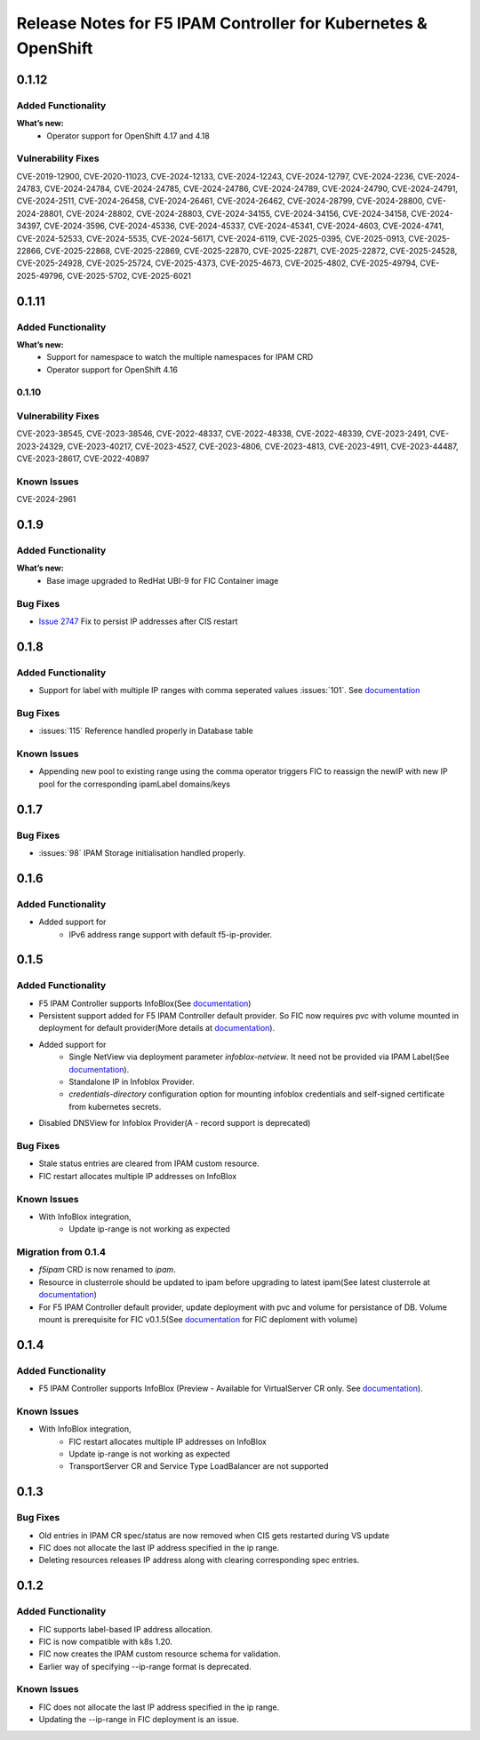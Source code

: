 Release Notes for F5 IPAM Controller for Kubernetes & OpenShift
=======================================================================
0.1.12
------------
Added Functionality
```````````````````
**What’s new:**
    * Operator support for OpenShift 4.17 and 4.18

Vulnerability Fixes
```````````````````
CVE-2019-12900, CVE-2020-11023, CVE-2024-12133, CVE-2024-12243, CVE-2024-12797, CVE-2024-2236, CVE-2024-24783,
CVE-2024-24784, CVE-2024-24785, CVE-2024-24786, CVE-2024-24789, CVE-2024-24790, CVE-2024-24791, CVE-2024-2511,
CVE-2024-26458, CVE-2024-26461, CVE-2024-26462, CVE-2024-28799, CVE-2024-28800, CVE-2024-28801, CVE-2024-28802,
CVE-2024-28803, CVE-2024-34155, CVE-2024-34156, CVE-2024-34158, CVE-2024-34397, CVE-2024-3596, CVE-2024-45336,
CVE-2024-45337, CVE-2024-45341, CVE-2024-4603, CVE-2024-4741, CVE-2024-52533, CVE-2024-5535, CVE-2024-56171,
CVE-2024-6119, CVE-2025-0395, CVE-2025-0913, CVE-2025-22866, CVE-2025-22868, CVE-2025-22869, CVE-2025-22870,
CVE-2025-22871, CVE-2025-22872, CVE-2025-24528, CVE-2025-24928, CVE-2025-25724, CVE-2025-4373, CVE-2025-4673,
CVE-2025-4802, CVE-2025-49794, CVE-2025-49796, CVE-2025-5702, CVE-2025-6021



0.1.11
-------------

Added Functionality
```````````````````
**What’s new:**
    * Support for namespace to watch the multiple namespaces for IPAM CRD
    * Operator support for OpenShift 4.16

0.1.10
``````````````````````````

Vulnerability Fixes
```````````````````
CVE-2023-38545, CVE-2023-38546, CVE-2022-48337, CVE-2022-48338, CVE-2022-48339, CVE-2023-2491, CVE-2023-24329,
CVE-2023-40217, CVE-2023-4527, CVE-2023-4806, CVE-2023-4813, CVE-2023-4911, CVE-2023-44487, CVE-2023-28617,
CVE-2022-40897


Known Issues
`````````````
CVE-2024-2961

0.1.9
-------------
Added Functionality
```````````````````
**What’s new:**
    * Base image upgraded to RedHat UBI-9 for FIC Container image

Bug Fixes
````````````
* `Issue 2747 <https://github.com/F5Networks/k8s-bigip-ctlr/issues/2747>`_ Fix to persist IP addresses after CIS restart


0.1.8
-------------
Added Functionality
```````````````````
* Support for label with multiple IP ranges with comma seperated values :issues:`101`. See `documentation <https://raw.githubusercontent.com/F5Networks/f5-ipam-controller/main/docs/config_examples/f5-ip-provider/ipv4-addr-range-default-provider-deployment.yaml>`_

Bug Fixes
````````````
* :issues:`115` Reference handled properly in Database table

Known Issues
`````````````
* Appending new pool to existing range using the comma operator triggers FIC to reassign the newIP with new IP pool for the corresponding ipamLabel domains/keys

0.1.7
------------
Bug Fixes
`````````
* :issues:`98` IPAM Storage initialisation handled properly.

0.1.6
------------
Added Functionality
````````````
* Added support for
    - IPv6 address range support with default f5-ip-provider.


0.1.5
------------
Added Functionality
```````````````````
* F5 IPAM Controller supports InfoBlox(See `documentation <https://github.com/F5Networks/f5-ipam-controller/blob/main/README.md>`_)
* Persistent support added for F5 IPAM Controller default provider. So FIC now requires pvc with volume mounted in deployment for default provider(More details at `documentation <https://github.com/F5Networks/f5-ipam-controller/blob/main/README.md>`_).
* Added support for
    - Single NetView via deployment parameter `infoblox-netview`. It need not be provided via IPAM Label(See `documentation <https://github.com/F5Networks/f5-ipam-controller/blob/main/docs/config_examples/infoblox/infoblox-deployment.yaml>`_).
    - Standalone IP in Infoblox Provider.
    - `credentials-directory` configuration option for mounting infoblox credentials and self-signed certificate from kubernetes secrets.
* Disabled DNSView for Infoblox Provider(A - record support is deprecated)

Bug Fixes
`````````
* Stale status entries are cleared from IPAM custom resource.
* FIC restart allocates multiple IP addresses on InfoBlox

Known Issues
```````````
* With InfoBlox integration,
    * Update ip-range is not working as expected

Migration from 0.1.4
````````````````````
* `f5ipam` CRD is now renamed to `ipam`.
* Resource in clusterrole should be updated to ipam before upgrading to latest ipam(See latest clusterrole at `documentation <https://github.com/F5Networks/k8s-bigip-ctlr/blob/master/docs/config_examples/crd/Install/clusterrole.yml>`_)
* For F5 IPAM Controller default provider, update deployment with pvc and volume for persistance of DB.
  Volume mount is prerequisite for FIC v0.1.5(See `documentation <https://github.com/F5Networks/f5-ipam-controller/blob/main/README.md>`_ for FIC deploment with volume)



0.1.4
------------
Added Functionality
```````````````````
* F5 IPAM Controller supports InfoBlox (Preview - Available for VirtualServer CR only. See `documentation <https://github.com/F5Networks/f5-ipam-controller/blob/main/README.md>`_).

Known Issues
```````````
* With InfoBlox integration,
    * FIC restart allocates multiple IP addresses on InfoBlox
    * Update ip-range is not working as expected
    * TransportServer CR and Service Type LoadBalancer are not supported

0.1.3
-------------
Bug Fixes
`````````
* Old entries in IPAM CR spec/status are now removed when CIS gets restarted during VS update
* FIC does not allocate the last IP address specified in the ip range.
* Deleting resources releases IP address along with clearing corresponding spec entries.


0.1.2
-------------
Added Functionality
```````````````````
* FIC supports label-based IP address allocation.
* FIC is now compatible with k8s 1.20.
* FIC now creates the IPAM custom resource schema for validation.
* Earlier way of specifying --ip-range format is deprecated.

Known Issues
```````````
* FIC does not allocate the last IP address specified in the ip range.
* Updating the --ip-range in FIC deployment is an issue.


